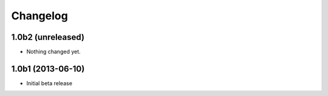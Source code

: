 Changelog
=========

1.0b2 (unreleased)
------------------

- Nothing changed yet.


1.0b1 (2013-06-10)
-------------------

- Initial beta release
